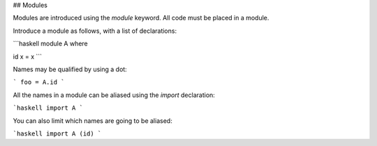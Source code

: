 ## Modules

Modules are introduced using the `module` keyword. All code must be placed in a module.

Introduce a module as follows, with a list of declarations:

```haskell
module A where

id x = x
```

Names may be qualified by using a dot:

```
foo = A.id
```

All the names in a module can be aliased using the `import` declaration:

```haskell
import A
```

You can also limit which names are going to be aliased:

```haskell
import A (id)
```

